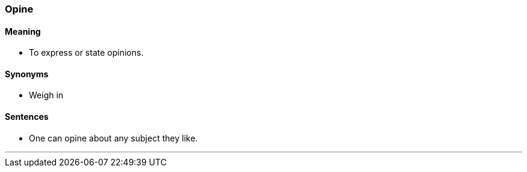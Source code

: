 === Opine

==== Meaning

* To express or state opinions.

==== Synonyms

* Weigh in

==== Sentences

* One can [.underline]#opine# about any subject they like.

'''

